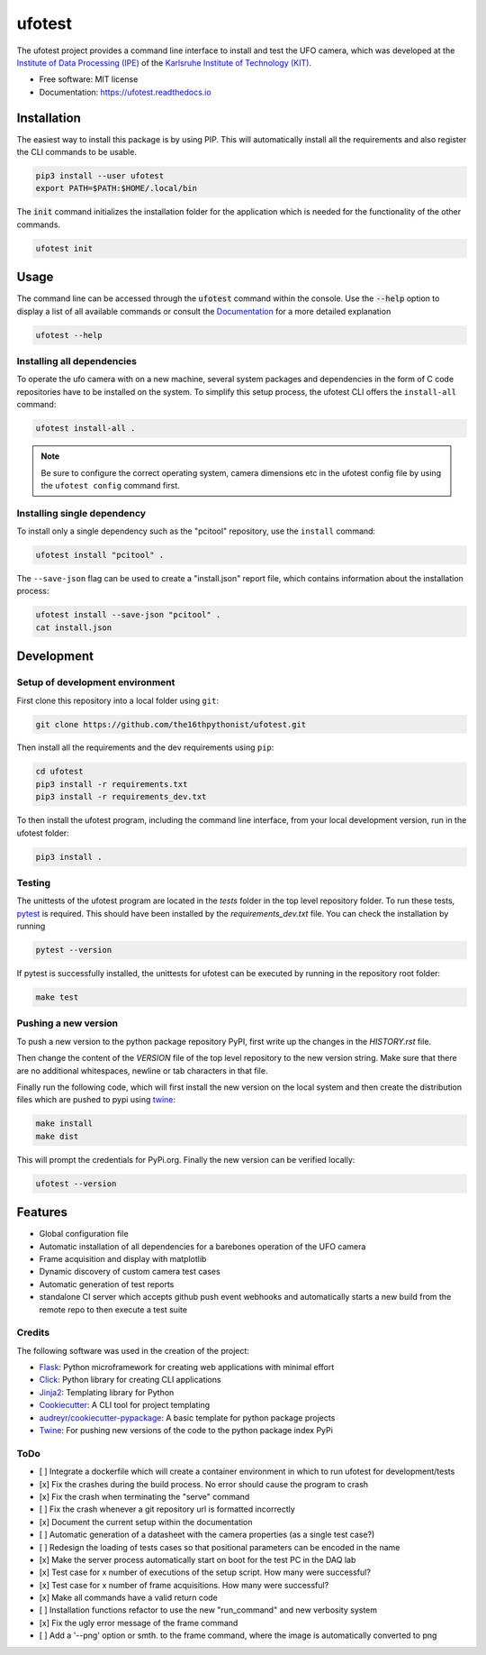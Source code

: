 =======
ufotest
=======

.. image:: https://raw.githubusercontent.com/the16thpythonist/ufotest/master/logo.png
        :target: https://pypi.python.org/pypi/ufotest
        :alt: Logo

.. image:: https://img.shields.io/pypi/v/ufotest.svg
        :target: https://pypi.python.org/pypi/ufotest

.. image:: https://img.shields.io/travis/the16thpythonist/ufotest.svg
        :target: https://travis-ci.com/the16thpythonist/ufotest

.. image:: https://readthedocs.org/projects/ufotest/badge/?version=latest
        :target: https://ufotest.readthedocs.io/en/latest/?badge=latest
        :alt: Documentation Status


The ufotest project provides a command line interface to install and test the UFO camera, which was developed at the
`Institute of Data Processing (IPE) <https://www.ipe.kit.edu/>`_ of the
`Karlsruhe Institute of Technology (KIT) <https://www.kit.edu/>`_.

* Free software: MIT license
* Documentation: https://ufotest.readthedocs.io

Installation
============

The easiest way to install this package is by using PIP. This will automatically install all the requirements and
also register the CLI commands to be usable.

.. code-block:: console

    pip3 install --user ufotest
    export PATH=$PATH:$HOME/.local/bin

The :code:`init` command initializes the installation folder for the application which is needed for the functionality
of the other commands.

.. code-block:: console

    ufotest init

Usage
=====

The command line can be accessed through the :code:`ufotest` command within the console. Use the
:code:`--help` option to display
a list of all available commands or consult the `Documentation <https://ufotest.readthedocs.io>`_ for a more detailed explanation

.. code-block:: console

    ufotest --help

Installing all dependencies
---------------------------

To operate the ufo camera with on a new machine, several system packages and dependencies in the form of C code
repositories have to be installed on the system. To simplify this setup process, the ufotest CLI offers the
``install-all`` command:

.. code-block:: console

    ufotest install-all .

.. note::

    Be sure to configure the correct operating system, camera dimensions etc in the ufotest config file by using the
    ``ufotest config`` command first.

Installing single dependency
----------------------------

To install only a single dependency such as the "pcitool" repository, use the ``install`` command:

.. code-block::

    ufotest install "pcitool" .

The ``--save-json`` flag can be used to create a "install.json" report file, which contains information about the
installation process:

.. code-block:: console

    ufotest install --save-json "pcitool" .
    cat install.json


Development
===========

Setup of development environment
--------------------------------

First clone this repository into a local folder using ``git``:

.. code-block:: console

    git clone https://github.com/the16thpythonist/ufotest.git

Then install all the requirements and the dev requirements using ``pip``:

.. code-block:: console

    cd ufotest
    pip3 install -r requirements.txt
    pip3 install -r requirements_dev.txt

To then install the ufotest program, including the command line interface, from your local
development version, run in the ufotest folder:

.. code-block:: console

    pip3 install .

Testing
-------

The unittests of the ufotest program are located in the *tests* folder in the top level repository
folder. To run these tests, `pytest <https://docs.pytest.org/en/6.2.x/>`_ is required. This should have
been installed by the *requirements_dev.txt* file. You can check the installation by running

.. code-block:: console

    pytest --version

If pytest is successfully installed, the unittests for ufotest can be executed by running in the repository
root folder:

.. code-block:: console

    make test


Pushing a new version
---------------------

To push a new version to the python package repository PyPI, first write up the changes in the *HISTORY.rst* file.

Then change the content of the *VERSION* file of the top level repository to the new version string. Make sure that
there are no additional whitespaces, newline or tab characters in that file.

Finally run the following code, which will first install the new version on the local system and then create the
distribution files which are pushed to pypi using
`twine <https://pypi.org/project/twine/>`_:

.. code-block:: console

    make install
    make dist

This will prompt the credentials for PyPi.org. Finally the new version can be verified locally:

.. code-block:: console

    ufotest --version

Features
========

- Global configuration file
- Automatic installation of all dependencies for a barebones operation of the UFO camera
- Frame acquisition and display with matplotlib
- Dynamic discovery of custom camera test cases
- Automatic generation of test reports
- standalone CI server which accepts github push event webhooks and automatically starts a new build from the remote
  repo to then execute a test suite

Credits
-------

The following software was used in the creation of the project:

* `Flask <https://github.com/pallets/flask>`_: Python microframework for creating web applications with minimal effort
* `Click <https://click.palletsprojects.com/en/7.x/>`_: Python library for creating CLI applications
* `Jinja2 <https://jinja.palletsprojects.com/en/2.11.x/>`_: Templating library for Python
* `Cookiecutter <https://github.com/audreyr/cookiecutter>`_: A CLI tool for project templating
* `audreyr/cookiecutter-pypackage <https://github.com/audreyr/cookiecutter-pypackage>`_: A basic template for python package projects
* `Twine <https://pypi.org/project/twine/>`_: For pushing new versions of the code to the python package index PyPi

ToDo
----

- [ ] Integrate a dockerfile which will create a container environment in which to run ufotest for development/tests
- [x] Fix the crashes during the build process. No error should cause the program to crash
- [x] Fix the crash when terminating the "serve" command
- [ ] Fix the crash whenever a git repository url is formatted incorrectly
- [x] Document the current setup within the documentation
- [ ] Automatic generation of a datasheet with the camera properties (as a single test case?)
- [ ] Redesign the loading of tests cases so that positional parameters can be encoded in the name
- [x] Make the server process automatically start on boot for the test PC in the DAQ lab
- [x] Test case for x number of executions of the setup script. How many were successful?
- [x] Test case for x number of frame acquisitions. How many were successful?
- [x] Make all commands have a valid return code
- [ ] Installation functions refactor to use the new "run_command" and new verbosity system
- [x] Fix the ugly error message of the frame command
- [ ] Add a '--png' option or smth. to the frame command, where the image is automatically converted to png

